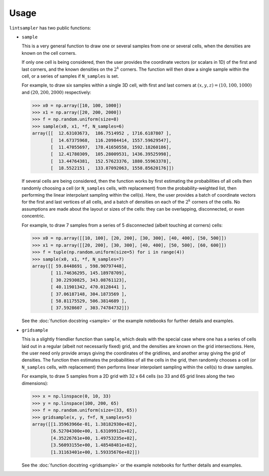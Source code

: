 Usage
=====

``lintsampler`` has two public functions: 

- ``sample``
  
  This is a very general function to draw one or several samples from one or several cells, when the densities are known on the cell corners.

  If only one cell is being considered, then the user provides the coordinate vectors (or scalars in 1D) of the first and last corners, and the known densities on the :math:`2^k` corners. The function will then draw a single sample within the cell, or a series of samples if ``N_samples`` is set.
  
  For example, to draw six samples within a single 3D cell, with first and last corners at :math:`(x, y, z) = (10, 100, 1000)` and :math:`(20, 200, 2000)` respectively:
  
  .. code-block:: python

    >>> x0 = np.array([10, 100, 1000])
    >>> x1 = np.array([20, 200, 2000])
    >>> f = np.random.uniform(size=8)
    >>> sample(x0, x1, *f, N_samples=6)
    array([[  12.63103673,  186.7514952 , 1716.6187807 ],
           [  14.67375968,  116.20984414, 1557.59629547],
           [  11.47055697,  178.41650558, 1592.18260186],
           [  12.41780309,  105.28009531, 1436.39525998],
           [  13.44764381,  152.57623376, 1880.55963378],
           [  18.5522151 ,  133.87092063, 1558.85620176]])

  If several cells are being considered, then the function works by first estimating the probabilities of all cells then randomly choosing a cell (or ``N_samples`` cells, with replacement) from the probability-weighted list, then performing the linear interpolant sampling within the cell(s). Here, the user provides a batch of coordinate vectors for the first and last vertices of all cells, and a batch of densities on each of the :math:`2^k` corners of the cells. No assumptions are made about the layout or sizes of the cells: they can be overlapping, disconnected, or even concentric.
  
  For example, to draw 7 samples from a series of 5 disconnected (albeit touching at corners) cells:
  
  .. code-block:: python

    >>> x0 = np.array([[10, 100], [20, 200], [30, 300], [40, 400], [50, 500]])
    >>> x1 = np.array([[20, 200], [30, 300], [40, 400], [50, 500], [60, 600]])
    >>> f = tuple(np.random.uniform(size=5) for i in range(4))
    >>> sample(x0, x1, *f, N_samples=7)
    array([[ 59.8448691 , 598.90797448],
           [ 11.74636295, 145.18978709],
           [ 30.22930825, 343.08761123],
           [ 40.11901342, 470.0128441 ],
           [ 37.06187148, 304.1873569 ],
           [ 58.81175529, 506.3814689 ],
           [ 37.5928607 , 303.74784732]])

  See the :doc:`function docstring <sample>` or the example notebooks for further details and examples. 

- ``gridsample``

  This is a slightly friendlier function than ``sample``, which deals with the special case where one has a series of cells laid out in a regular (albeit not necessarily fixed) grid, and the densities are known on the grid intersections. Here, the user need only provide arrays giving the coordinates of the gridlines, and another array giving the grid of densities. The function then estimates the probabilities of all the cells in the grid, then randomly chooses a cell (or ``N_samples`` cells, with replacement) then performs linear interpolant sampling within the cell(s) to draw samples.

  For example, to draw 5 samples from a 2D grid with 32 x 64 cells (so 33 and 65 grid lines along the two dimensions):  
  
  .. code-block:: python

    >>> x = np.linspace(0, 10, 33)
    >>> y = np.linspace(100, 200, 65)
    >>> f = np.random.uniform(size=(33, 65))
    >>> gridsample(x, y, f=f, N_samples=5)
    array([[1.35963966e-01, 1.38182930e+02],
           [6.52704300e+00, 1.63109912e+02],
           [4.35226761e+00, 1.49753235e+02],
           [3.56093155e+00, 1.48548481e+02],
           [1.31163401e+00, 1.59335676e+02]])

  See the :doc:`function docstring <gridsample>` or the example notebooks for further details and examples. 
